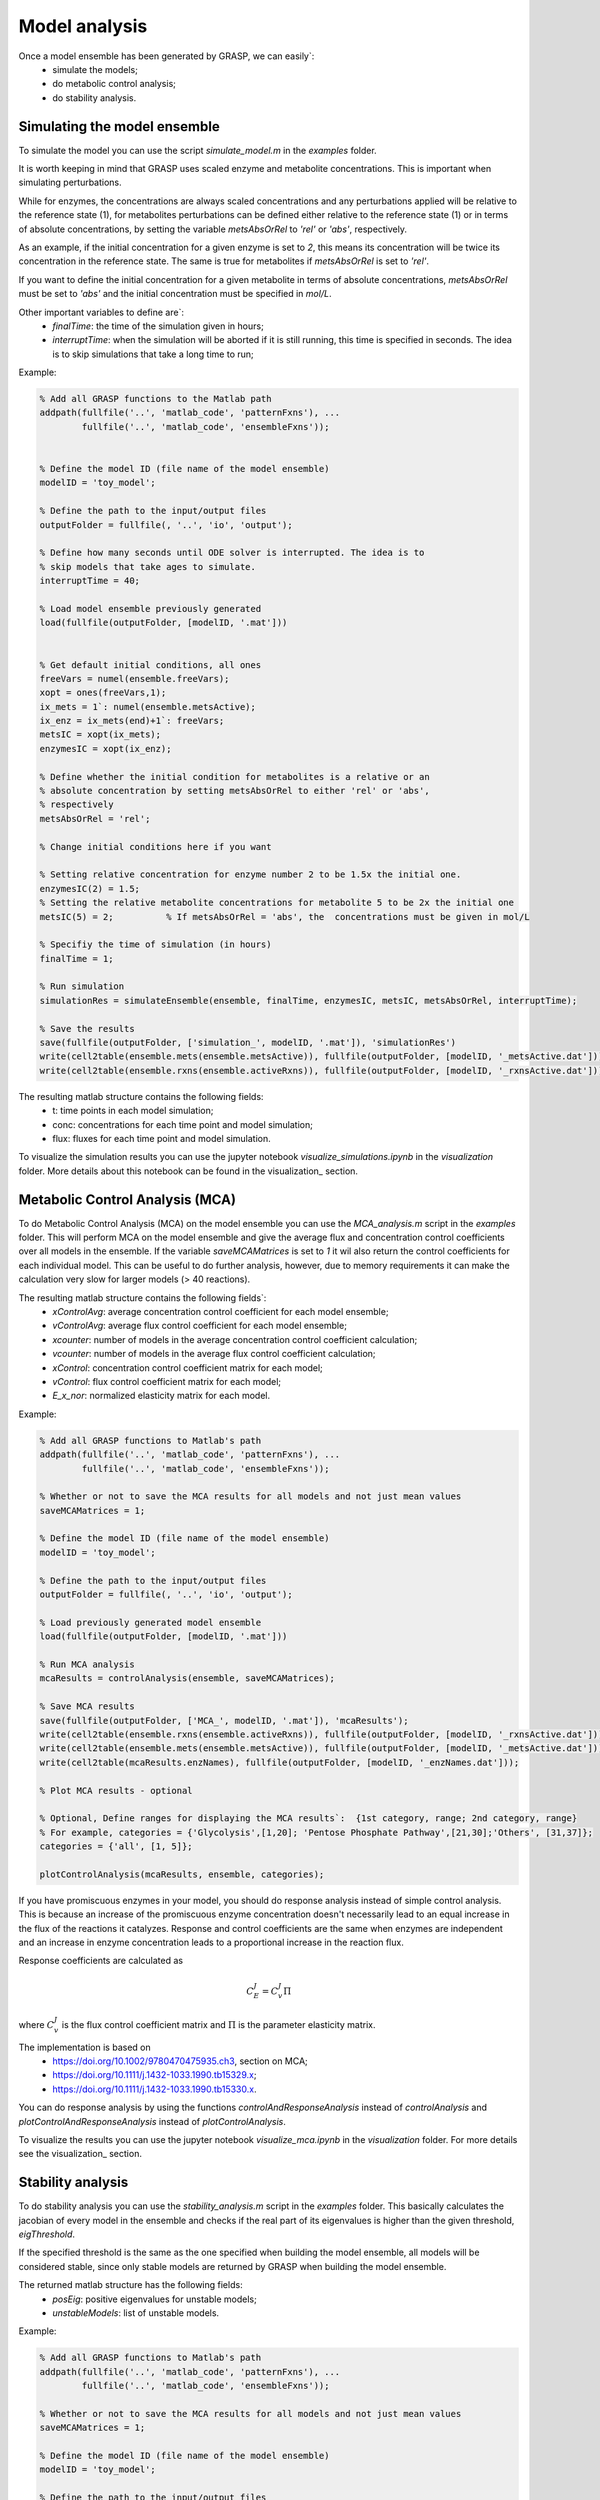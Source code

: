 Model analysis
=============================================

Once a model ensemble has been generated by GRASP, we can easily`: 
 - simulate the models;
 - do metabolic control analysis;
 - do stability analysis.



Simulating the model ensemble
--------------------------------

To simulate the model you can use the script `simulate_model.m` in the `examples` folder.

It is worth keeping in mind that GRASP uses scaled enzyme and metabolite concentrations. This is important when simulating perturbations.

While for enzymes, the concentrations are always scaled concentrations and any perturbations applied will be relative to the reference state (1), for metabolites perturbations can be defined either relative to the reference state (1) or in terms of absolute concentrations, by setting the variable `metsAbsOrRel` to `'rel'` or `'abs'`, respectively.

As an example, if the initial concentration for a given enzyme is set to `2`, this means its concentration will be twice its concentration in the reference state. The same is true for metabolites if `metsAbsOrRel` is set to `'rel'`.

If you want to define the initial concentration for a given metabolite in terms of absolute concentrations, `metsAbsOrRel` must be set to `'abs'` and the initial concentration must be specified in `mol/L`.


Other important variables to define are`: 
 - `finalTime`:  the time of the simulation given in hours;
 - `interruptTime`:  when the simulation will be aborted if it is still running, this time is specified in seconds. The idea is to skip simulations that take a long time to run;


Example:

.. code-block::  matlab

    % Add all GRASP functions to the Matlab path
    addpath(fullfile('..', 'matlab_code', 'patternFxns'), ...
            fullfile('..', 'matlab_code', 'ensembleFxns'));


    % Define the model ID (file name of the model ensemble)
    modelID = 'toy_model';

    % Define the path to the input/output files
    outputFolder = fullfile(, '..', 'io', 'output');

    % Define how many seconds until ODE solver is interrupted. The idea is to
    % skip models that take ages to simulate.
    interruptTime = 40;

    % Load model ensemble previously generated
    load(fullfile(outputFolder, [modelID, '.mat']))


    % Get default initial conditions, all ones
    freeVars = numel(ensemble.freeVars);
    xopt = ones(freeVars,1);
    ix_mets = 1`: numel(ensemble.metsActive);
    ix_enz = ix_mets(end)+1`: freeVars;
    metsIC = xopt(ix_mets);
    enzymesIC = xopt(ix_enz);

    % Define whether the initial condition for metabolites is a relative or an
    % absolute concentration by setting metsAbsOrRel to either 'rel' or 'abs',
    % respectively
    metsAbsOrRel = 'rel';

    % Change initial conditions here if you want

    % Setting relative concentration for enzyme number 2 to be 1.5x the initial one.
    enzymesIC(2) = 1.5;
    % Setting the relative metabolite concentrations for metabolite 5 to be 2x the initial one
    metsIC(5) = 2;          % If metsAbsOrRel = 'abs', the  concentrations must be given in mol/L

    % Specifiy the time of simulation (in hours)
    finalTime = 1;

    % Run simulation
    simulationRes = simulateEnsemble(ensemble, finalTime, enzymesIC, metsIC, metsAbsOrRel, interruptTime);

    % Save the results
    save(fullfile(outputFolder, ['simulation_', modelID, '.mat']), 'simulationRes')
    write(cell2table(ensemble.mets(ensemble.metsActive)), fullfile(outputFolder, [modelID, '_metsActive.dat']));
    write(cell2table(ensemble.rxns(ensemble.activeRxns)), fullfile(outputFolder, [modelID, '_rxnsActive.dat']));


The resulting matlab structure contains the following fields:
 - t: time points in each model simulation;
 - conc: concentrations for each time point and model simulation;
 - flux: fluxes for each time point and model simulation.


To visualize the simulation results you can use the jupyter notebook `visualize_simulations.ipynb` in the `visualization` folder. More details about this notebook can be found in the visualization_ section.



Metabolic Control Analysis (MCA)
--------------------------------

To do Metabolic Control Analysis (MCA) on the model ensemble you can use the `MCA_analysis.m` script in the `examples` folder.
This will perform MCA on the model ensemble and give the average flux and concentration control coefficients over all models in the ensemble.
If the variable `saveMCAMatrices` is set to `1` it wil also return the control coefficients for each individual model. This can be useful to do further analysis, however, due to memory requirements it can make the calculation very slow for larger models (> 40 reactions). 

The resulting matlab structure contains the following fields`: 
 - `xControlAvg`: average concentration control coefficient for each model ensemble;
 - `vControlAvg`: average flux control coefficient for each model ensemble;
 - `xcounter`: number of models in the average concentration control coefficient calculation;
 - `vcounter`: number of models in the average flux control coefficient calculation;
 - `xControl`: concentration control coefficient matrix for each model;
 - `vControl`: flux control coefficient matrix for each model;
 - `E_x_nor`: normalized elasticity matrix for each model.



Example:

.. code-block::  matlab

    % Add all GRASP functions to Matlab's path
    addpath(fullfile('..', 'matlab_code', 'patternFxns'), ...
            fullfile('..', 'matlab_code', 'ensembleFxns'));

    % Whether or not to save the MCA results for all models and not just mean values
    saveMCAMatrices = 1;

    % Define the model ID (file name of the model ensemble)
    modelID = 'toy_model';

    % Define the path to the input/output files
    outputFolder = fullfile(, '..', 'io', 'output');

    % Load previously generated model ensemble
    load(fullfile(outputFolder, [modelID, '.mat']))

    % Run MCA analysis
    mcaResults = controlAnalysis(ensemble, saveMCAMatrices);

    % Save MCA results
    save(fullfile(outputFolder, ['MCA_', modelID, '.mat']), 'mcaResults');
    write(cell2table(ensemble.rxns(ensemble.activeRxns)), fullfile(outputFolder, [modelID, '_rxnsActive.dat']));
    write(cell2table(ensemble.mets(ensemble.metsActive)), fullfile(outputFolder, [modelID, '_metsActive.dat']));
    write(cell2table(mcaResults.enzNames), fullfile(outputFolder, [modelID, '_enzNames.dat']));

    % Plot MCA results - optional

    % Optional, Define ranges for displaying the MCA results`:  {1st category, range; 2nd category, range}
    % For example, categories = {'Glycolysis',[1,20]; 'Pentose Phosphate Pathway',[21,30];'Others', [31,37]};
    categories = {'all', [1, 5]};

    plotControlAnalysis(mcaResults, ensemble, categories);



If you have promiscuous enzymes in your model, you should do response analysis instead of simple control analysis.
This is because an increase of the promiscuous enzyme concentration doesn't necessarily lead to an equal increase in the flux of the reactions it catalyzes. Response and control coefficients are the same when enzymes are independent and an increase in enzyme concentration leads to a proportional increase in the reaction flux.

Response coefficients are calculated as

.. math::
           C_E^J = C_v^J\Pi

where :math:`C_v^J` is the flux control coefficient matrix and :math:`\Pi` is the parameter elasticity matrix.

The implementation is based on
 - https://doi.org/10.1002/9780470475935.ch3, section on MCA;
 - https://doi.org/10.1111/j.1432-1033.1990.tb15329.x;
 - https://doi.org/10.1111/j.1432-1033.1990.tb15330.x.


You can do response analysis by using the functions `controlAndResponseAnalysis` instead of `controlAnalysis` and `plotControlAndResponseAnalysis` instead of `plotControlAnalysis`.


To visualize the results you can use the jupyter notebook `visualize_mca.ipynb` in the `visualization` folder. For more details see the visualization_ section.



Stability analysis
--------------------------------

To do stability analysis you can use the `stability_analysis.m` script in the `examples` folder.
This basically calculates the jacobian of every model in the ensemble and checks if the real part of its eigenvalues is higher than the given threshold, `eigThreshold`.

If the specified threshold is the same as the one specified when building the model ensemble, all models will be considered stable, since only stable models are returned by GRASP when building the model ensemble.

The returned matlab structure has the following fields:
 - `posEig`: positive eigenvalues for unstable models;
 - `unstableModels`: list of unstable models.


Example:

.. code-block::  matlab

    % Add all GRASP functions to Matlab's path
    addpath(fullfile('..', 'matlab_code', 'patternFxns'), ...
            fullfile('..', 'matlab_code', 'ensembleFxns'));

    % Whether or not to save the MCA results for all models and not just mean values
    saveMCAMatrices = 1;

    % Define the model ID (file name of the model ensemble)
    modelID = 'toy_model';

    % Define the path to the input/output files
    outputFolder = fullfile(, '..', 'io', 'output');

    % threshold of the jacobian's eigenvalues
    eigThreshold = 10^-5;

    % Load the model ensemble generated by GRASP
    load(fullfile(outputFolder, [modelID, '.mat']));

    % Run stability analysis
    stabilityRes = ensembleStabilityTest(ensemble, eigThreshold);

    % Save the results
    save(fullfile(outputFolder, ['stability_', modelID, '.mat']), 'stabilityRes');